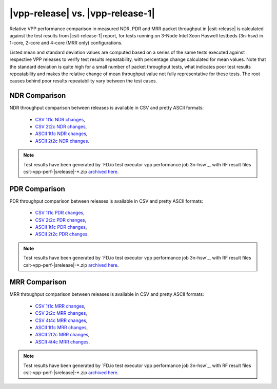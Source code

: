 |vpp-release| vs. |vpp-release-1|
---------------------------------

Relative VPP performance comparison in measured NDR, PDR and MRR packet
throughput in |csit-release| is calculated against the test results
from |csit-release-1| report, for tests running on 3-Node Intel Xeon
Haswell testbeds (3n-hsw) in 1-core, 2-core and 4-core (MRR only)
configurations.

Listed mean and standard deviation values are computed based on a series
of the same tests executed against respective VPP releases to verify
test results repeatability, with percentage change calculated for mean
values. Note that the standard deviation is quite high for a small
number of packet throughput tests, what indicates poor test results
repeatability and makes the relative change of mean throughput value not
fully representative for these tests. The root causes behind poor
results repeatability vary between the test cases.

NDR Comparison
~~~~~~~~~~~~~~

NDR throughput comparison between releases is available in CSV and pretty
ASCII formats:

  - `CSV 1t1c NDR changes <../_static/vpp/performance-changes-1t1c-ndr.csv>`_,
  - `CSV 2t2c NDR changes <../_static/vpp/performance-changes-2t2c-ndr.csv>`_,
  - `ASCII 1t1c NDR changes <../_static/vpp/performance-changes-1t1c-ndr.txt>`_,
  - `ASCII 2t2c NDR changes <../_static/vpp/performance-changes-2t2c-ndr.txt>`_.

.. note::

    Test results have been generated by
    `FD.io test executor vpp performance job 3n-hsw`_,
    with RF result
    files csit-vpp-perf-|srelease|-\*.zip
    `archived here <../_static/archive/>`_.

PDR Comparison
~~~~~~~~~~~~~~

PDR throughput comparison between releases is available in CSV and pretty
ASCII formats:

  - `CSV 1t1c PDR changes <../_static/vpp/performance-changes-1t1c-pdr.csv>`_,
  - `CSV 2t2c PDR changes <../_static/vpp/performance-changes-2t2c-pdr.csv>`_,
  - `ASCII 1t1c PDR changes <../_static/vpp/performance-changes-1t1c-pdr.txt>`_,
  - `ASCII 2t2c PDR changes <../_static/vpp/performance-changes-2t2c-pdr.txt>`_.

.. note::

    Test results have been generated by
    `FD.io test executor vpp performance job 3n-hsw`_,
    with RF result
    files csit-vpp-perf-|srelease|-\*.zip
    `archived here <../_static/archive/>`_.

MRR Comparison
~~~~~~~~~~~~~~

MRR throughput comparison between releases is available in CSV and pretty
ASCII formats:

  - `CSV 1t1c MRR changes <../_static/vpp/performance-changes-1t1c-mrr.csv>`_,
  - `CSV 2t2c MRR changes <../_static/vpp/performance-changes-2t2c-mrr.csv>`_,
  - `CSV 4t4c MRR changes <../_static/vpp/performance-changes-4t4c-mrr.csv>`_,
  - `ASCII 1t1c MRR changes <../_static/vpp/performance-changes-1t1c-mrr.txt>`_,
  - `ASCII 2t2c MRR changes <../_static/vpp/performance-changes-2t2c-mrr.txt>`_,
  - `ASCII 4t4c MRR changes <../_static/vpp/performance-changes-4t4c-mrr.txt>`_.

.. note::

    Test results have been generated by
    `FD.io test executor vpp performance job 3n-hsw`_,
    with RF result
    files csit-vpp-perf-|srelease|-\*.zip
    `archived here <../_static/archive/>`_.
